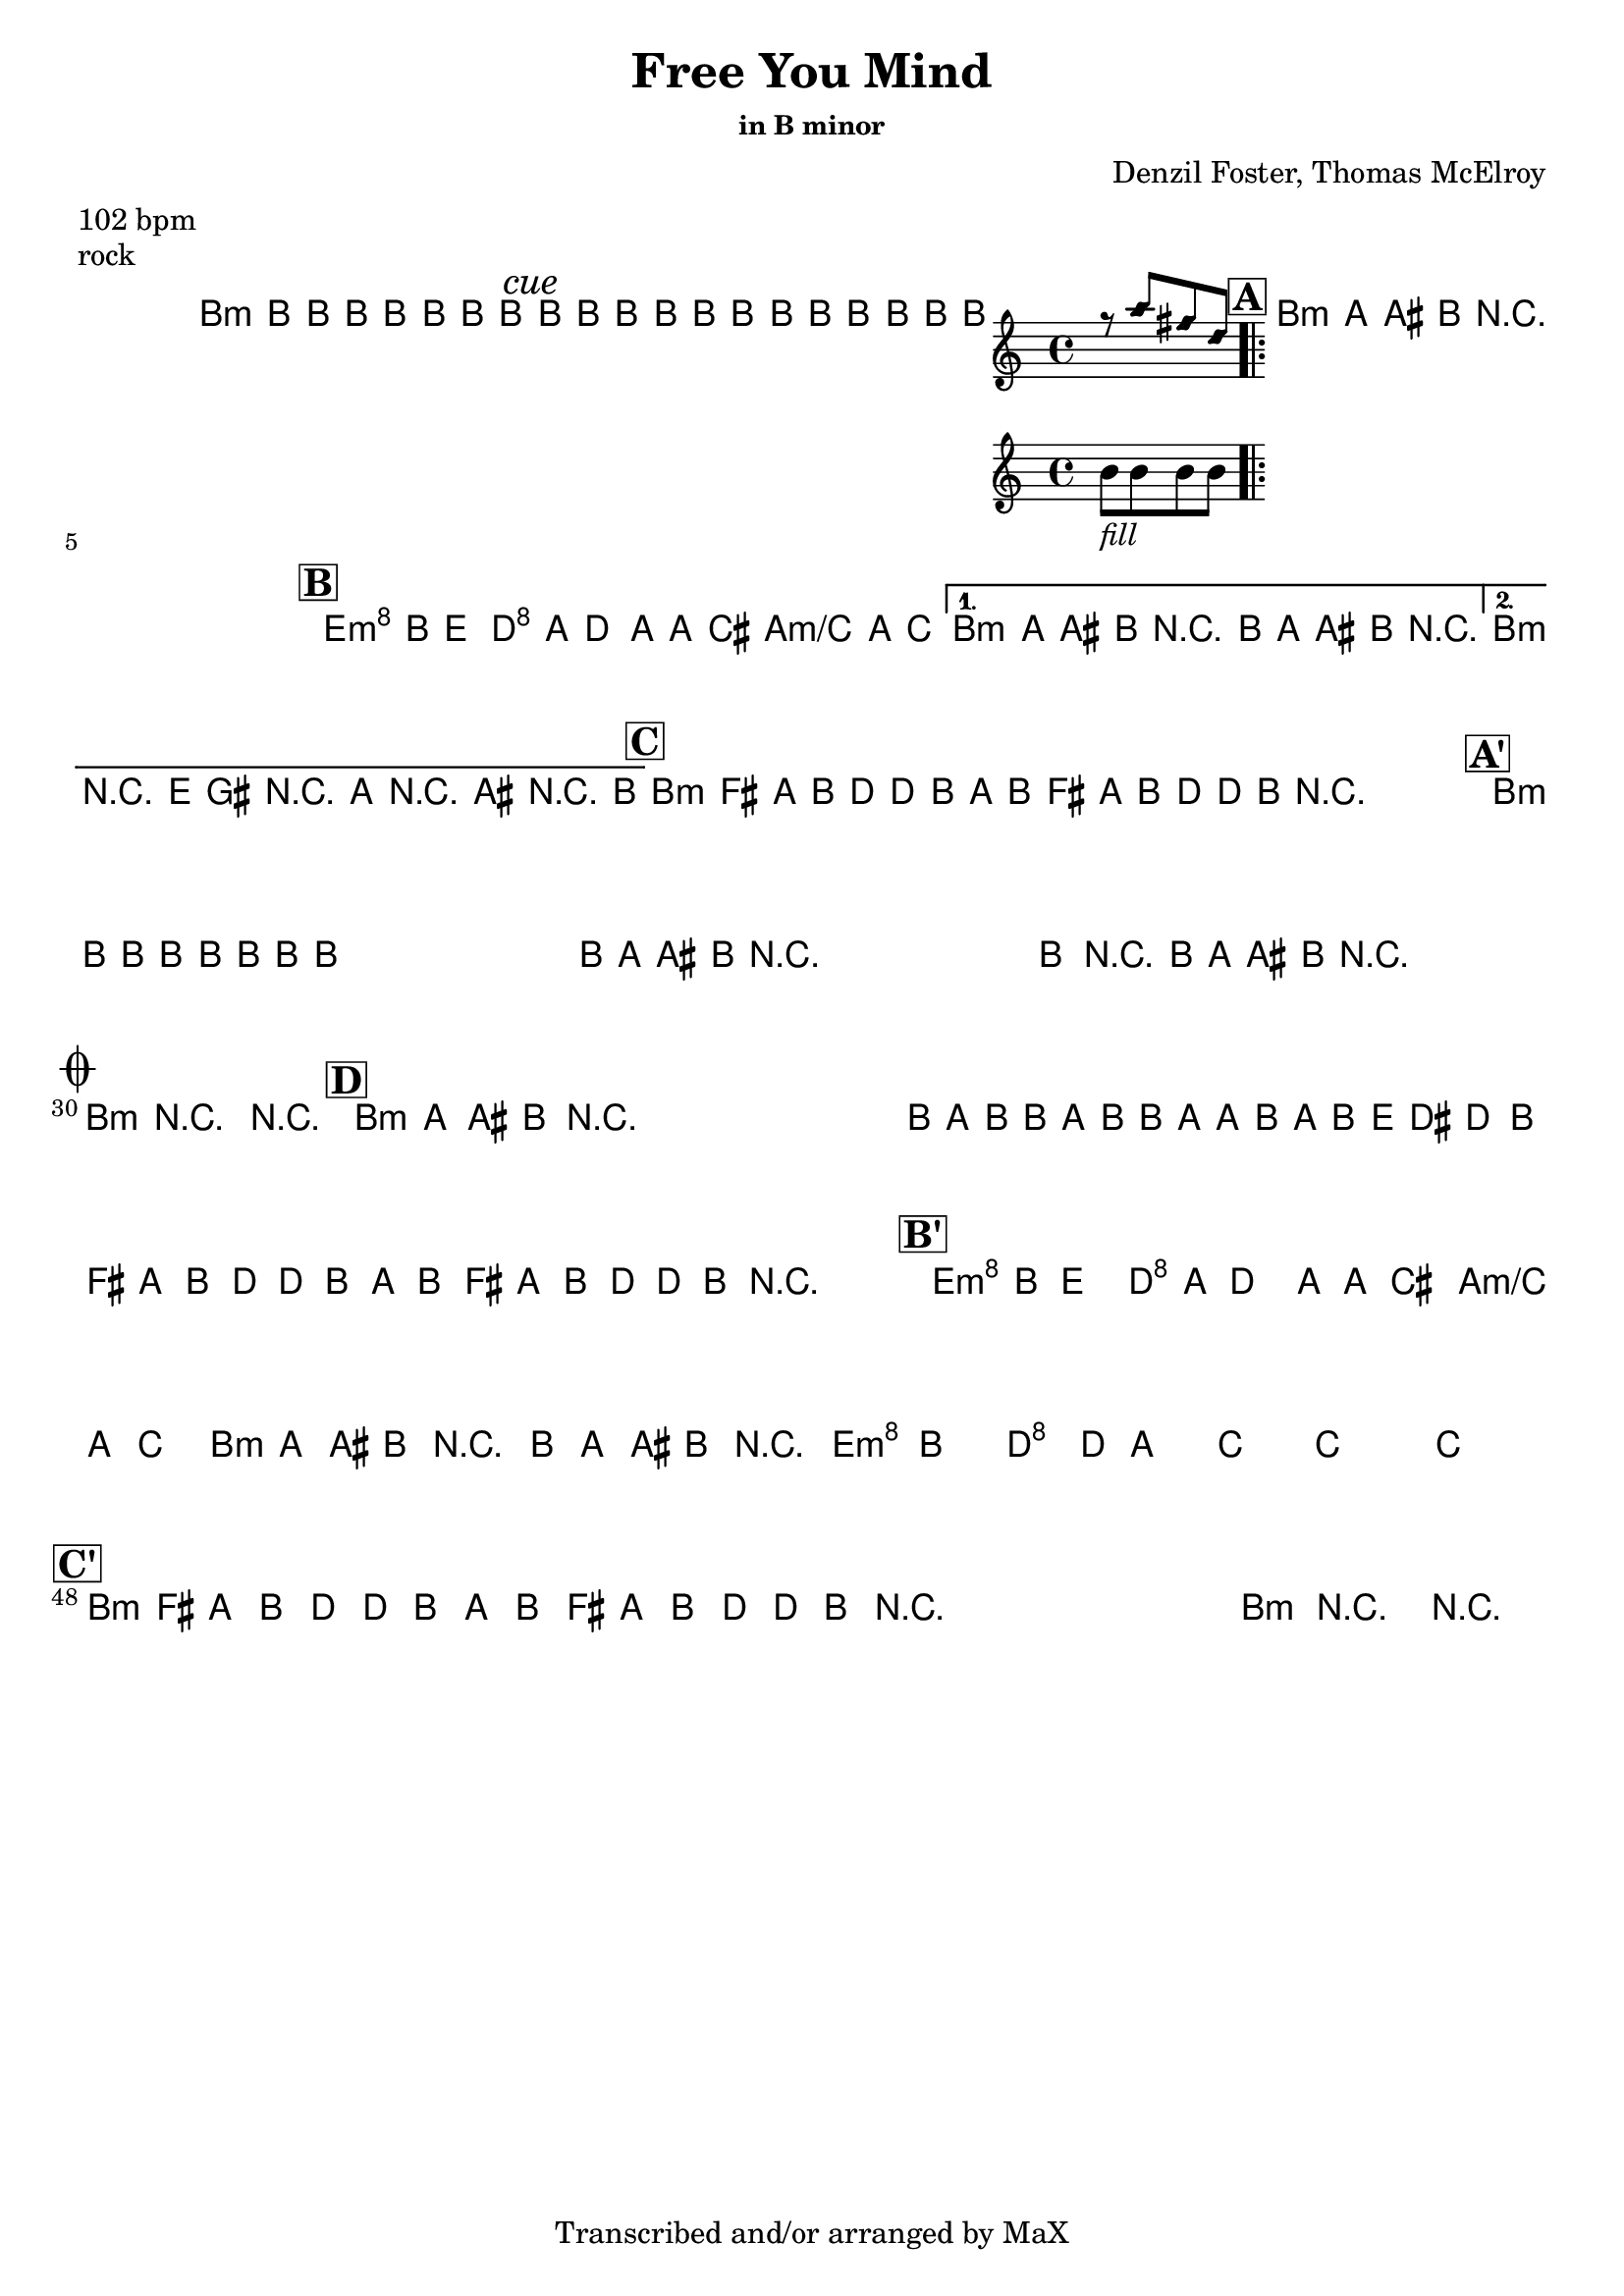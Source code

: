 \version "2.12.3"

%
% $File$
% $Date$
% $Revision$
% $Author$
%

\header {
  title = "Free You Mind"
  subtitle = ""
  subsubtitle = "in B minor"

  composer = "Denzil Foster, Thomas McElroy"
  poet = ""
  enteredby = "Max Deineko"

  meter = "102 bpm"
  piece = "rock"
  version = "$Revision$"

  copyright = "Transcribed and/or arranged by MaX"
  tagline = "" % or leave the lilypond line
}


harm = \chords {
  \set Score.skipBars = ##t
  \set Score.markFormatter = #format-mark-box-letters

  a1:m
  \mark \markup {\italic "cue"}
  s1 s1

  \mark \markup {\box \bold "A"}

  a1:m
  s1 * 3

  \mark \markup {\box \bold "B"}

  d2:m c g g:m/bes a1:m s1 a1:m s1

  \mark \markup {\box \bold "C"}

  a1:m s1 s1 s1

  \mark \markup {\box \bold "A'"}

  a1:m
  s1 * 11

  \break
  \mark \markup { \musicglyph #"scripts.coda" }

  a1:m s1

  \mark \markup {\box \bold "D"}

  a1:m s1*7

  \mark \markup {\box \bold "B'"}

  d2:m c g g:m/bes a1:m s1
  d4.:m a c g bes2
  s1 s1

  \mark \markup {\box \bold "C'"}

  a1:m s1 s1 s1 a:m s1

}

mel = \relative c'' {
  \set Score.skipBars = ##t
  \set Score.markFormatter = #format-mark-box-letters
  \override Staff.TimeSignature #'style = #'()

  \key c \major
  \time 4/4

  \repeat volta 2 {
    a8_\markup{\italic{keys only}}
    a a a a a a a
  }

  a8_\markup{\italic{free your mind...}}
  a a a a a a a
  a8 a a a
  <<
  {
      \override NoteHead #'style = #'diamond
      r g' e c
      \override NoteHead #'style = #'default
  }
  \\
  { a_\markup{\italic{fill}} a a a }
  >>

  \repeat volta 4 {
    \repeat percent 4 {
      a8_\markup{\italic{backbeat}}
      g gis a r2
    }
  }

  \repeat volta 2 {
    d8^\markup {\hspace #-5.0 \italic "x4"}
    a^\markup {\hspace #-3.0 \musicglyph #"scripts.segno"}
    d4 c8 g c4 b8 g b4 bes8 g bes4
  }
  \alternative {
    {
      a8 g gis a r2
      a8 g gis a r2
    }
    {
      a4->_\markup{\italic break}
      r2.
      d8 fis, r g r gis r a
    }
  }

  \repeat volta 2 {
    \repeat percent 2 {
      a8 %_\markup{\italic{backbeat}}
      e g a c c a g a e g a c c a
      r^\markup{\hspace #15.0 al coda}
    }
  }

  \repeat percent 4 {
    a8 a a a a a a a
  }
  \repeat volta 2 {
    \repeat percent 4 {
      a8 g gis a r2
    }
  }
  a4->_\markup{\italic break} r2.
  \repeat percent 3 {
    a8 %_\markup{\italic{backbeat}}
    g gis a r2_\markup{\hspace #3.0 D.S. con rep al coda}
  }

  a4->_\markup{\italic break}
  r2.
  r1

  \repeat percent 3 {
    a8^\markup{\italic solo} g gis a r2
  }
  a,16 g' a a, g' a a, g' g a, g' a d cis c8
  \repeat volta 2 {
    \repeat percent 2 {
      a8 e g a c c a g a e g a c c a r^\markup{\hspace #14.0 \italic{cue}}
    }
  }

  d8 a d4 c8 g c4 b8 g b4 bes8 g bes4
  a8 g gis a r2
  a8 g gis a r2
  d4. cis c4 ~ c8 b4. bes2 ~
  bes1 ~ bes1

  \repeat volta 2 {
    \repeat percent 2 {
      a8 e g a c c a g a e g a c c a r^\markup{\hspace #11.0 \italic{x8/till cue}}
    }
  }
  a4->_\markup{\italic break} r2. r1\fermata

  \bar "||"
}

\score {
  \transpose a b {
    <<
      \harm
      \mel
    >>
  }
}

\layout {
  ragged-last = ##f
}
